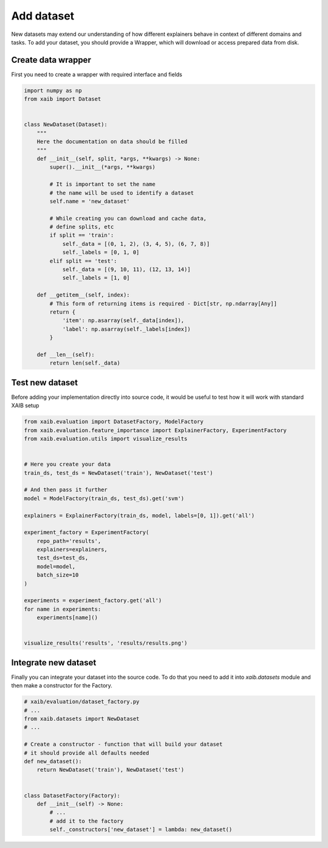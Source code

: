 Add dataset
===========

New datasets may extend our understanding of how different explainers
behave in context of different domains and tasks.  
To add your dataset, you should provide a Wrapper, which will
download or access prepared data from disk.

Create data wrapper
-------------------

First you need to create a wrapper with required interface and fields

.. code-block:: python
    
    import numpy as np
    from xaib import Dataset


    class NewDataset(Dataset):
        """
        Here the documentation on data should be filled
        """
        def __init__(self, split, *args, **kwargs) -> None:
            super().__init__(*args, **kwargs)

            # It is important to set the name
            # the name will be used to identify a dataset
            self.name = 'new_dataset'

            # While creating you can download and cache data,
            # define splits, etc
            if split == 'train':
                self._data = [(0, 1, 2), (3, 4, 5), (6, 7, 8)]
                self._labels = [0, 1, 0]
            elif split == 'test':
                self._data = [(9, 10, 11), (12, 13, 14)]
                self._labels = [1, 0]

        def __getitem__(self, index):
            # This form of returning items is required - Dict[str, np.ndarray[Any]]
            return {
                'item': np.asarray(self._data[index]),
                'label': np.asarray(self._labels[index])
            }

        def __len__(self):
            return len(self._data)

Test new dataset
----------------
Before adding your implementation directly into source code, it would be useful to
test how it will work with standard XAIB setup

.. code-block:: python

    from xaib.evaluation import DatasetFactory, ModelFactory
    from xaib.evaluation.feature_importance import ExplainerFactory, ExperimentFactory
    from xaib.evaluation.utils import visualize_results


    # Here you create your data
    train_ds, test_ds = NewDataset('train'), NewDataset('test')

    # And then pass it further
    model = ModelFactory(train_ds, test_ds).get('svm')

    explainers = ExplainerFactory(train_ds, model, labels=[0, 1]).get('all')

    experiment_factory = ExperimentFactory(
        repo_path='results',
        explainers=explainers,
        test_ds=test_ds,
        model=model,
        batch_size=10
    )

    experiments = experiment_factory.get('all')
    for name in experiments:
        experiments[name]()


    visualize_results('results', 'results/results.png')

Integrate new dataset
---------------------
Finally you can integrate your dataset into the source code.  
To do that you need to add it into `xaib.datasets` module
and then make a constructor for the Factory.

.. code-block:: python

    # xaib/evaluation/dataset_factory.py
    # ...
    from xaib.datasets import NewDataset
    # ...

    # Create a constructor - function that will build your dataset
    # it should provide all defaults needed
    def new_dataset():
        return NewDataset('train'), NewDataset('test')


    class DatasetFactory(Factory):
        def __init__(self) -> None:
            # ...
            # add it to the factory
            self._constructors['new_dataset'] = lambda: new_dataset()
